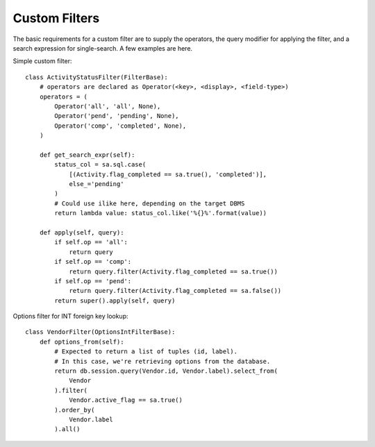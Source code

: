 .. _custom-filters:

Custom Filters
==============

The basic requirements for a custom filter are to supply the operators, the query modifier
for applying the filter, and a search expression for single-search. A few examples are
here.

Simple custom filter::

    class ActivityStatusFilter(FilterBase):
        # operators are declared as Operator(<key>, <display>, <field-type>)
        operators = (
            Operator('all', 'all', None),
            Operator('pend', 'pending', None),
            Operator('comp', 'completed', None),
        )

        def get_search_expr(self):
            status_col = sa.sql.case(
                [(Activity.flag_completed == sa.true(), 'completed')],
                else_='pending'
            )
            # Could use ilike here, depending on the target DBMS
            return lambda value: status_col.like('%{}%'.format(value))

        def apply(self, query):
            if self.op == 'all':
                return query
            if self.op == 'comp':
                return query.filter(Activity.flag_completed == sa.true())
            if self.op == 'pend':
                return query.filter(Activity.flag_completed == sa.false())
            return super().apply(self, query)


Options filter for INT foreign key lookup::

    class VendorFilter(OptionsIntFilterBase):
        def options_from(self):
            # Expected to return a list of tuples (id, label).
            # In this case, we're retrieving options from the database.
            return db.session.query(Vendor.id, Vendor.label).select_from(
                Vendor
            ).filter(
                Vendor.active_flag == sa.true()
            ).order_by(
                Vendor.label
            ).all()
